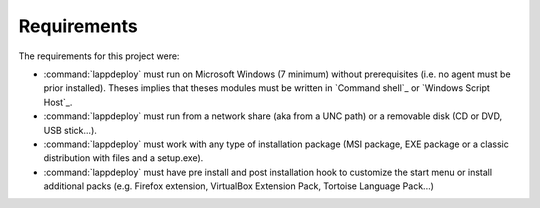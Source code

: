 .. Set the default domain and role, for limiting the markup overhead.
.. default-domain:: py
.. default-role:: any

.. _about_requirements:

Requirements
============
.. sectionauthor:: Frédéric MEZOU <frederic.mezou@free.fr>

The requirements for this project were:

* :command:`lappdeploy` must run on Microsoft Windows (7 minimum) without
  prerequisites (i.e. no agent must be prior installed). Theses implies that
  theses modules must be written in `Command shell`_ or `Windows Script Host`_.

* :command:`lappdeploy` must run from a network share (aka from a
  UNC path) or a removable disk (CD or DVD, USB stick...).

* :command:`lappdeploy` must work with any type of installation
  package (MSI package, EXE package or a classic distribution with files and a
  setup.exe).

* :command:`lappdeploy` must have pre install and post installation
  hook to customize the start menu or install additional packs (e.g. Firefox
  extension, VirtualBox Extension Pack, Tortoise Language Pack...)
